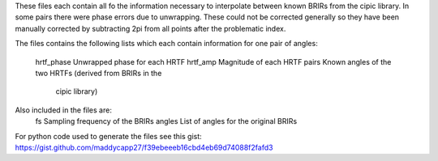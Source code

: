 These files each contain all fo the information necessary to interpolate
between known BRIRs from the cipic library. In some pairs there were phase
errors due to unwrapping. These could not be corrected generally so they have
been manually corrected by subtracting 2pi from all points after the
problematic index.

The files contains the following lists which each contain information for one 
pair of angles:
    hrtf_phase      Unwrapped phase for each HRTF
    hrtf_amp        Magnitude of each HRTF
    pairs           Known angles of the two HRTFs (derived from BRIRs in the
                                                   cipic library)
Also included in the files are:
    fs              Sampling frequency of the BRIRs
    angles          List of angles for the original BRIRs
    
For python code used to generate the files see this gist:
https://gist.github.com/maddycapp27/f39ebeeeb16cbd4eb69d74088f2fafd3